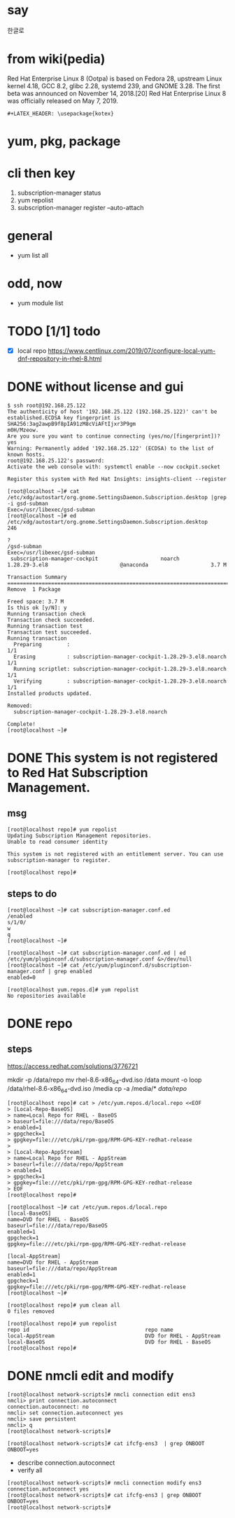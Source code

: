 #+LATEX_HEADER: \usepackage{kotex}
* say

한글로

* from wiki(pedia)

Red Hat Enterprise Linux 8 (Ootpa) is based on Fedora 28, upstream Linux kernel 4.18, GCC 8.2, glibc 2.28, systemd 239, and GNOME 3.28. The first beta was announced on November 14, 2018.[20] Red Hat Enterprise Linux 8 was officially released on May 7, 2019.

#+BEGIN_SRC 
#+LATEX_HEADER: \usepackage{kotex}
#+END_SRC

* yum, pkg, package
* cli then key

1. subscription-manager status
2. yum repolist
3. subscription-manager register --auto-attach

* general

- yum list all

* odd, now

- yum module list

* TODO [1/1] todo

- [X] local repo
  https://www.centlinux.com/2019/07/configure-local-yum-dnf-repository-in-rhel-8.html

* DONE without license and gui

#+BEGIN_SRC
$ ssh root@192.168.25.122
The authenticity of host '192.168.25.122 (192.168.25.122)' can't be established.ECDSA key fingerprint is SHA256:3ag2awpB9f8pIA91zM8cViAFtIjxr3P9gm
m0H/Mzeow.
Are you sure you want to continue connecting (yes/no/[fingerprint])? yes
Warning: Permanently added '192.168.25.122' (ECDSA) to the list of known hosts.
root@192.168.25.122's password:
Activate the web console with: systemctl enable --now cockpit.socket

Register this system with Red Hat Insights: insights-client --register

[root@localhost ~]# cat /etc/xdg/autostart/org.gnome.SettingsDaemon.Subscription.desktop |grep -i gsd-subman
Exec=/usr/libexec/gsd-subman
[root@localhost ~]# ed /etc/xdg/autostart/org.gnome.SettingsDaemon.Subscription.desktop
246

?
/gsd-subman
Exec=/usr/libexec/gsd-subman
 subscription-manager-cockpit                    noarch                    1.28.29-3.el8                       @anaconda                    3.7 M

Transaction Summary
==================================================================================================================================================
Remove  1 Package

Freed space: 3.7 M
Is this ok [y/N]: y
Running transaction check
Transaction check succeeded.
Running transaction test
Transaction test succeeded.
Running transaction
  Preparing        :                                                                                                                          1/1
  Erasing          : subscription-manager-cockpit-1.28.29-3.el8.noarch                                                                        1/1
  Running scriptlet: subscription-manager-cockpit-1.28.29-3.el8.noarch                                                                        1/1
  Verifying        : subscription-manager-cockpit-1.28.29-3.el8.noarch                                                                        1/1
Installed products updated.

Removed:
  subscription-manager-cockpit-1.28.29-3.el8.noarch

Complete!
[root@localhost ~]#
#+END_SRC

* DONE This system is not registered to Red Hat Subscription Management. 

** msg

#+BEGIN_SRC 
[root@localhost repo]# yum repolist
Updating Subscription Management repositories.
Unable to read consumer identity

This system is not registered with an entitlement server. You can use subscription-manager to register.

[root@localhost repo]#
#+END_SRC

** steps to do

#+BEGIN_SRC 
[root@localhost ~]# cat subscription-manager.conf.ed
/enabled
s/1/0/
w
q
[root@localhost ~]#
#+END_SRC

#+BEGIN_SRC 
[root@localhost ~]# cat subscription-manager.conf.ed | ed /etc/yum/pluginconf.d/subscription-manager.conf &>/dev/null
[root@localhost ~]# cat /etc/yum/pluginconf.d/subscription-manager.conf | grep enabled
enabled=0

[root@localhost yum.repos.d]# yum repolist
No repositories available
#+END_SRC

* DONE repo

** steps

https://access.redhat.com/solutions/3776721

mkdir -p /data/repo
mv rhel-8.6-x86_64-dvd.iso /data
mount -o loop /data/rhel-8.6-x86_64-dvd.iso /media
cp -a /media/* /data/repo/

#+BEGIN_SRC 
[root@localhost repo]# cat > /etc/yum.repos.d/local.repo <<EOF
> [Local-Repo-BaseOS]
> name=Local Repo for RHEL - BaseOS
> baseurl=file:///data/repo/BaseOS
> enabled=1
> gpgcheck=1
> gpgkey=file:///etc/pki/rpm-gpg/RPM-GPG-KEY-redhat-release
>
> [Local-Repo-AppStream]
> name=Local Repo for RHEL - AppStream
> baseurl=file:///data/repo/AppStream
> enabled=1
> gpgcheck=1
> gpgkey=file:///etc/pki/rpm-gpg/RPM-GPG-KEY-redhat-release
> EOF
[root@localhost repo]#
#+END_SRC

#+BEGIN_SRC 
[root@localhost ~]# cat /etc/yum.repos.d/local.repo
[local-BaseOS]
name=DVD for RHEL - BaseOS
baseurl=file:///data/repo/BaseOS
enabled=1
gpgcheck=1
gpgkey=file:///etc/pki/rpm-gpg/RPM-GPG-KEY-redhat-release

[local-AppStream]
name=DVD for RHEL - AppStream
baseurl=file:///data/repo/AppStream
enabled=1
gpgcheck=1
gpgkey=file:///etc/pki/rpm-gpg/RPM-GPG-KEY-redhat-release
[root@localhost ~]#
#+END_SRC

#+BEGIN_SRC 
[root@localhost repo]# yum clean all
0 files removed

[root@localhost repo]# yum repolist
repo id                                     repo name
local-AppStream                             DVD for RHEL - AppStream
local-BaseOS                                DVD for RHEL - BaseOS
[root@localhost repo]#
#+END_SRC

* DONE nmcli edit and modify

#+BEGIN_SRC 
[root@localhost network-scripts]# nmcli connection edit ens3
nmcli> print connection.autoconnect
connection.autoconnect: no
nmcli> set connection.autoconnect yes
nmcli> save persistent
nmcli> q
[root@localhost network-scripts]#
#+END_SRC

#+BEGIN_SRC 
[root@localhost network-scripts]# cat ifcfg-ens3  | grep ONBOOT
ONBOOT=yes
#+END_SRC

- describe connection.autoconnect
- verify all

#+BEGIN_SRC 
[root@localhost network-scripts]# nmcli connection modify ens3 connection.autoconnect yes
[root@localhost network-scripts]# cat ifcfg-ens3 | grep ONBOOT
ONBOOT=yes
[root@localhost network-scripts]#
#+END_SRC
